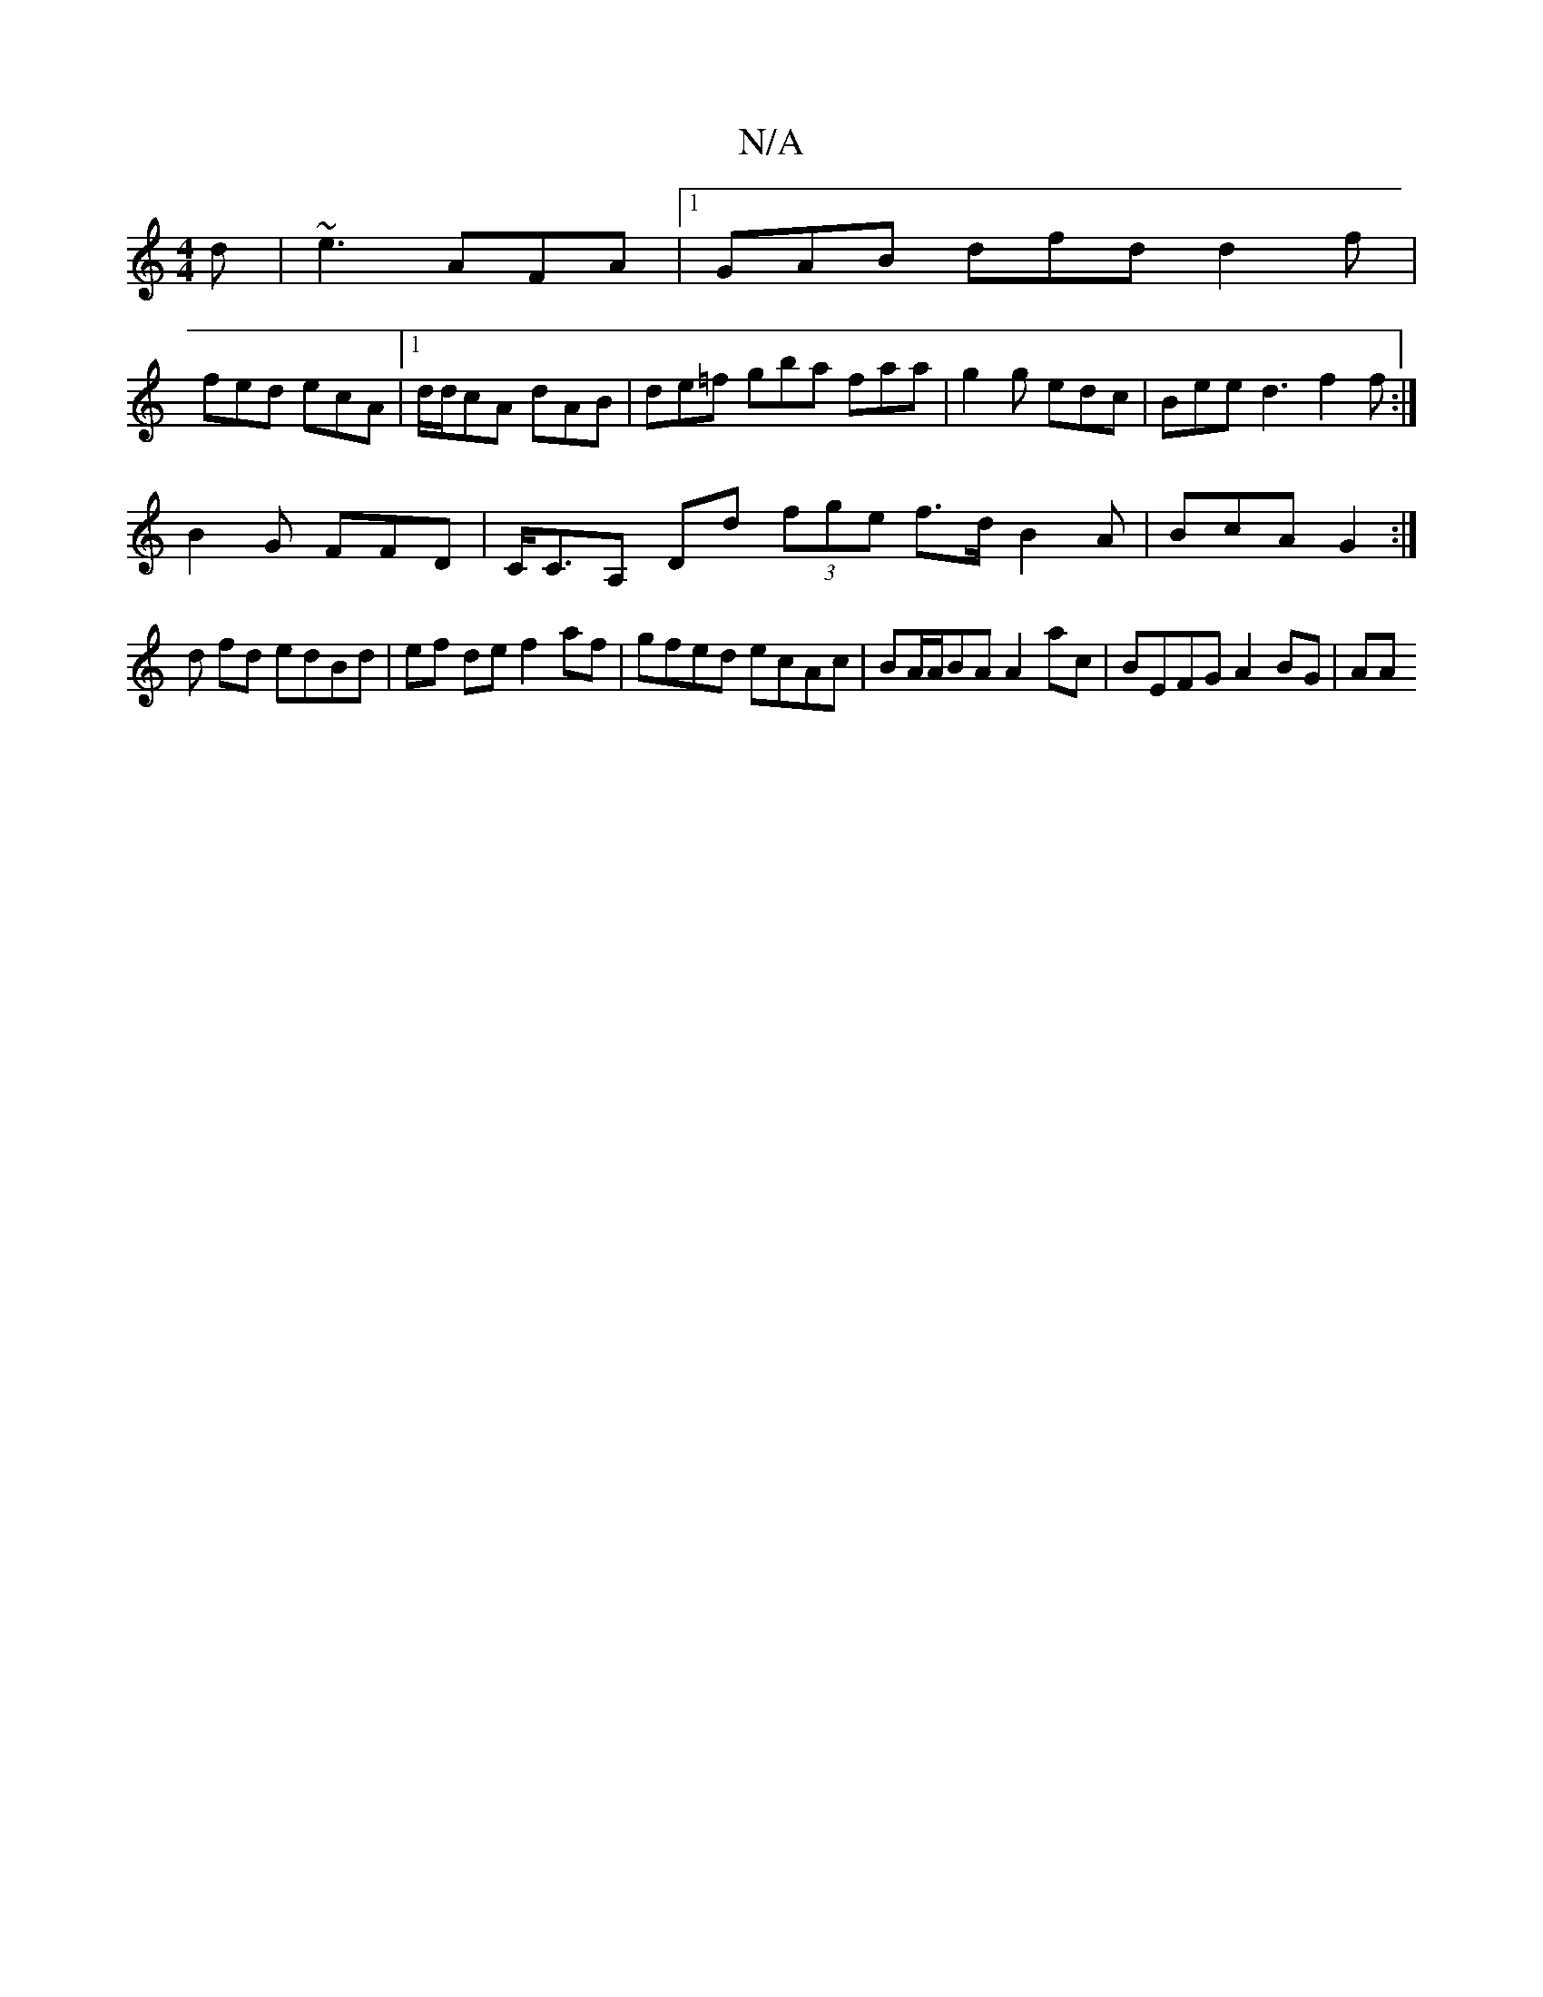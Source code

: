 X:1
T:N/A
M:4/4
R:N/A
K:Cmajor
2d|~e3 AFA|1 GAB dfd d2f|
fed ecA |1 d/d/cA dAB | de=f gba faa | g2g edc | Bee d3 f2 f:|
B2G FFD | C<CA, Dd (3fge f>d B2 A | BcA G2 :|
d fd edBd | ef de f2 af | gfed ecAc | BA/A/BA A2 ac |BEFG A2BG|AA
